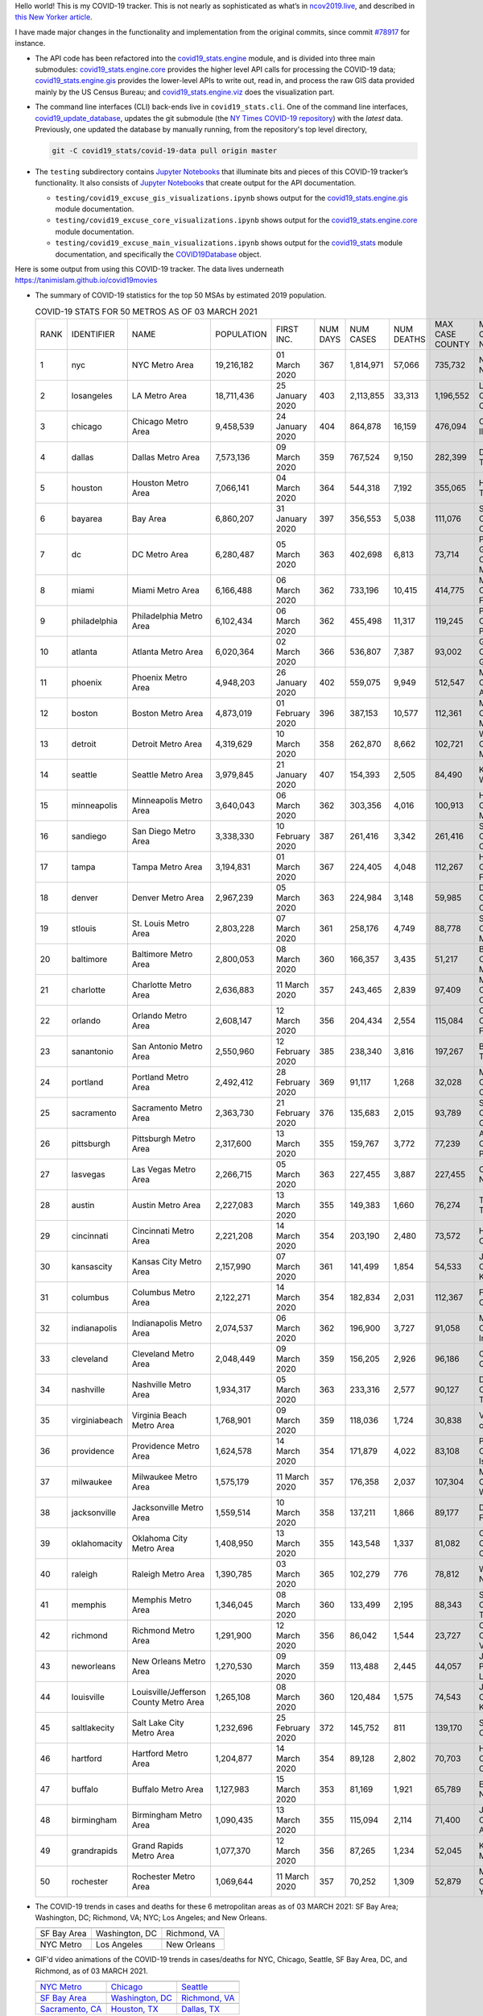 Hello world! This is my COVID-19 tracker. This is not nearly as sophisticated as what’s in `ncov2019.live`_, and described in `this New Yorker article`_.

I have made major changes in the functionality and implementation from the original commits, since commit `#78917`_ for instance.

* The API code has been refactored into the |engine_main| module, and is divided into three main submodules: |engine_core| provides the higher level API calls for processing the COVID-19 data; |engine_gis| provides the lower-level APIs to write out, read in, and process the raw GIS data provided mainly by the US Census Bureau; and |engine_viz| does the visualization part.

* The command line interfaces (CLI) back-ends live in ``covid19_stats.cli``. One of the command line interfaces, `covid19_update_database`_, updates the git submodule (the `NY Times COVID-19 repository`_) with the *latest* data. Previously, one updated the database by manually running, from the repository's top level directory,

  .. code-block:: console

     git -C covid19_stats/covid-19-data pull origin master
  
* The ``testing`` subdirectory contains `Jupyter Notebooks`_ that illuminate bits and pieces of this COVID-19 tracker’s functionality. It also consists of `Jupyter Notebooks <https://jupyter.org>`_ that create output for the API documentation.

  * ``testing/covid19_excuse_gis_visualizations.ipynb`` shows output for the |engine_gis| module documentation.
  * ``testing/covid19_excuse_core_visualizations.ipynb`` shows output for the |engine_core| module documentation.
  * ``testing/covid19_excuse_main_visualizations.ipynb`` shows output for the |engine_top| module documentation, and specifically the `COVID19Database <https://tanimislam.github.io/covid19_stats/api/api.html#covid19_stats.COVID19Database>`_ object.

Here is some output from using this COVID-19 tracker. The data lives underneath `https://tanimislam.github.io/covid19movies <https://tanimislam.github.io/covid19movies>`_

* The summary of COVID-19 statistics for the top 50 MSAs by estimated 2019 population.
  
  .. list-table:: COVID-19 STATS FOR 50 METROS AS OF 03 MARCH 2021
     :widths: auto

     * - RANK
       - IDENTIFIER
       - NAME
       - POPULATION
       - FIRST INC.
       - NUM DAYS
       - NUM CASES
       - NUM DEATHS
       - MAX CASE COUNTY
       - MAX CASE COUNTY NAME
     * - 1
       - nyc
       - NYC Metro Area
       - 19,216,182
       - 01 March 2020
       - 367
       - 1,814,971
       - 57,066
       - 735,732
       - New York City, New York
     * - 2
       - losangeles
       - LA Metro Area
       - 18,711,436
       - 25 January 2020
       - 403
       - 2,113,855
       - 33,313
       - 1,196,552
       - Los Angeles County, California
     * - 3
       - chicago
       - Chicago Metro Area
       - 9,458,539
       - 24 January 2020
       - 404
       - 864,878
       - 16,159
       - 476,094
       - Cook County, Illinois
     * - 4
       - dallas
       - Dallas Metro Area
       - 7,573,136
       - 09 March 2020
       - 359
       - 767,524
       - 9,150
       - 282,399
       - Dallas County, Texas
     * - 5
       - houston
       - Houston Metro Area
       - 7,066,141
       - 04 March 2020
       - 364
       - 544,318
       - 7,192
       - 355,065
       - Harris County, Texas
     * - 6
       - bayarea
       - Bay Area
       - 6,860,207
       - 31 January 2020
       - 397
       - 356,553
       - 5,038
       - 111,076
       - Santa Clara County, California
     * - 7
       - dc
       - DC Metro Area
       - 6,280,487
       - 05 March 2020
       - 363
       - 402,698
       - 6,813
       - 73,714
       - Prince George's County, Maryland
     * - 8
       - miami
       - Miami Metro Area
       - 6,166,488
       - 06 March 2020
       - 362
       - 733,196
       - 10,415
       - 414,775
       - Miami-Dade County, Florida
     * - 9
       - philadelphia
       - Philadelphia Metro Area
       - 6,102,434
       - 06 March 2020
       - 362
       - 455,498
       - 11,317
       - 119,245
       - Philadelphia County, Pennsylvania
     * - 10
       - atlanta
       - Atlanta Metro Area
       - 6,020,364
       - 02 March 2020
       - 366
       - 536,807
       - 7,387
       - 93,002
       - Gwinnett County, Georgia
     * - 11
       - phoenix
       - Phoenix Metro Area
       - 4,948,203
       - 26 January 2020
       - 402
       - 559,075
       - 9,949
       - 512,547
       - Maricopa County, Arizona
     * - 12
       - boston
       - Boston Metro Area
       - 4,873,019
       - 01 February 2020
       - 396
       - 387,153
       - 10,577
       - 112,361
       - Middlesex County, Massachusetts
     * - 13
       - detroit
       - Detroit Metro Area
       - 4,319,629
       - 10 March 2020
       - 358
       - 262,870
       - 8,662
       - 102,721
       - Wayne County, Michigan
     * - 14
       - seattle
       - Seattle Metro Area
       - 3,979,845
       - 21 January 2020
       - 407
       - 154,393
       - 2,505
       - 84,490
       - King County, Washington
     * - 15
       - minneapolis
       - Minneapolis Metro Area
       - 3,640,043
       - 06 March 2020
       - 362
       - 303,356
       - 4,016
       - 100,913
       - Hennepin County, Minnesota
     * - 16
       - sandiego
       - San Diego Metro Area
       - 3,338,330
       - 10 February 2020
       - 387
       - 261,416
       - 3,342
       - 261,416
       - San Diego County, California
     * - 17
       - tampa
       - Tampa Metro Area
       - 3,194,831
       - 01 March 2020
       - 367
       - 224,405
       - 4,048
       - 112,267
       - Hillsborough County, Florida
     * - 18
       - denver
       - Denver Metro Area
       - 2,967,239
       - 05 March 2020
       - 363
       - 224,984
       - 3,148
       - 59,985
       - Denver County, Colorado
     * - 19
       - stlouis
       - St. Louis Metro Area
       - 2,803,228
       - 07 March 2020
       - 361
       - 258,176
       - 4,749
       - 88,778
       - St. Louis County, Missouri
     * - 20
       - baltimore
       - Baltimore Metro Area
       - 2,800,053
       - 08 March 2020
       - 360
       - 166,357
       - 3,435
       - 51,217
       - Baltimore County, Maryland
     * - 21
       - charlotte
       - Charlotte Metro Area
       - 2,636,883
       - 11 March 2020
       - 357
       - 243,465
       - 2,839
       - 97,409
       - Mecklenburg County, North Carolina
     * - 22
       - orlando
       - Orlando Metro Area
       - 2,608,147
       - 12 March 2020
       - 356
       - 204,434
       - 2,554
       - 115,084
       - Orange County, Florida
     * - 23
       - sanantonio
       - San Antonio Metro Area
       - 2,550,960
       - 12 February 2020
       - 385
       - 238,340
       - 3,816
       - 197,267
       - Bexar County, Texas
     * - 24
       - portland
       - Portland Metro Area
       - 2,492,412
       - 28 February 2020
       - 369
       - 91,117
       - 1,268
       - 32,028
       - Multnomah County, Oregon
     * - 25
       - sacramento
       - Sacramento Metro Area
       - 2,363,730
       - 21 February 2020
       - 376
       - 135,683
       - 2,015
       - 93,789
       - Sacramento County, California
     * - 26
       - pittsburgh
       - Pittsburgh Metro Area
       - 2,317,600
       - 13 March 2020
       - 355
       - 159,767
       - 3,772
       - 77,239
       - Allegheny County, Pennsylvania
     * - 27
       - lasvegas
       - Las Vegas Metro Area
       - 2,266,715
       - 05 March 2020
       - 363
       - 227,455
       - 3,887
       - 227,455
       - Clark County, Nevada
     * - 28
       - austin
       - Austin Metro Area
       - 2,227,083
       - 13 March 2020
       - 355
       - 149,383
       - 1,660
       - 76,274
       - Travis County, Texas
     * - 29
       - cincinnati
       - Cincinnati Metro Area
       - 2,221,208
       - 14 March 2020
       - 354
       - 203,190
       - 2,480
       - 73,572
       - Hamilton County, Ohio
     * - 30
       - kansascity
       - Kansas City Metro Area
       - 2,157,990
       - 07 March 2020
       - 361
       - 141,499
       - 1,854
       - 54,533
       - Johnson County, Kansas
     * - 31
       - columbus
       - Columbus Metro Area
       - 2,122,271
       - 14 March 2020
       - 354
       - 182,834
       - 2,031
       - 112,367
       - Franklin County, Ohio
     * - 32
       - indianapolis
       - Indianapolis Metro Area
       - 2,074,537
       - 06 March 2020
       - 362
       - 196,900
       - 3,727
       - 91,058
       - Marion County, Indiana
     * - 33
       - cleveland
       - Cleveland Metro Area
       - 2,048,449
       - 09 March 2020
       - 359
       - 156,205
       - 2,926
       - 96,186
       - Cuyahoga County, Ohio
     * - 34
       - nashville
       - Nashville Metro Area
       - 1,934,317
       - 05 March 2020
       - 363
       - 233,316
       - 2,577
       - 90,127
       - Davidson County, Tennessee
     * - 35
       - virginiabeach
       - Virginia Beach Metro Area
       - 1,768,901
       - 09 March 2020
       - 359
       - 118,036
       - 1,724
       - 30,838
       - Virginia Beach city, Virginia
     * - 36
       - providence
       - Providence Metro Area
       - 1,624,578
       - 14 March 2020
       - 354
       - 171,879
       - 4,022
       - 83,108
       - Providence County, Rhode Island
     * - 37
       - milwaukee
       - Milwaukee Metro Area
       - 1,575,179
       - 11 March 2020
       - 357
       - 176,358
       - 2,037
       - 107,304
       - Milwaukee County, Wisconsin
     * - 38
       - jacksonville
       - Jacksonville Metro Area
       - 1,559,514
       - 10 March 2020
       - 358
       - 137,211
       - 1,866
       - 89,177
       - Duval County, Florida
     * - 39
       - oklahomacity
       - Oklahoma City Metro Area
       - 1,408,950
       - 13 March 2020
       - 355
       - 143,548
       - 1,337
       - 81,082
       - Oklahoma County, Oklahoma
     * - 40
       - raleigh
       - Raleigh Metro Area
       - 1,390,785
       - 03 March 2020
       - 365
       - 102,279
       - 776
       - 78,812
       - Wake County, North Carolina
     * - 41
       - memphis
       - Memphis Metro Area
       - 1,346,045
       - 08 March 2020
       - 360
       - 133,499
       - 2,195
       - 88,343
       - Shelby County, Tennessee
     * - 42
       - richmond
       - Richmond Metro Area
       - 1,291,900
       - 12 March 2020
       - 356
       - 86,042
       - 1,544
       - 23,727
       - Chesterfield County, Virginia
     * - 43
       - neworleans
       - New Orleans Metro Area
       - 1,270,530
       - 09 March 2020
       - 359
       - 113,488
       - 2,445
       - 44,057
       - Jefferson Parish, Louisiana
     * - 44
       - louisville
       - Louisville/Jefferson County Metro Area
       - 1,265,108
       - 08 March 2020
       - 360
       - 120,484
       - 1,575
       - 74,543
       - Jefferson County, Kentucky
     * - 45
       - saltlakecity
       - Salt Lake City Metro Area
       - 1,232,696
       - 25 February 2020
       - 372
       - 145,752
       - 811
       - 139,170
       - Salt Lake County, Utah
     * - 46
       - hartford
       - Hartford Metro Area
       - 1,204,877
       - 14 March 2020
       - 354
       - 89,128
       - 2,802
       - 70,703
       - Hartford County, Connecticut
     * - 47
       - buffalo
       - Buffalo Metro Area
       - 1,127,983
       - 15 March 2020
       - 353
       - 81,169
       - 1,921
       - 65,789
       - Erie County, New York
     * - 48
       - birmingham
       - Birmingham Metro Area
       - 1,090,435
       - 13 March 2020
       - 355
       - 115,094
       - 2,114
       - 71,400
       - Jefferson County, Alabama
     * - 49
       - grandrapids
       - Grand Rapids Metro Area
       - 1,077,370
       - 12 March 2020
       - 356
       - 87,265
       - 1,234
       - 52,045
       - Kent County, Michigan
     * - 50
       - rochester
       - Rochester Metro Area
       - 1,069,644
       - 11 March 2020
       - 357
       - 70,252
       - 1,309
       - 52,879
       - Monroe County, New York

.. _png_figures:
	 
* The COVID-19 trends in cases and deaths for these 6 metropolitan areas as of 03 MARCH 2021: SF Bay Area; Washington, DC; Richmond, VA; NYC; Los Angeles; and New Orleans.

  .. list-table::
     :widths: auto

     * - |cds_bayarea|
       - |cds_dc|
       - |cds_richmond|
     * - SF Bay Area
       - Washington, DC
       - Richmond, VA
     * - |cds_nyc|
       - |cds_losangeles|
       - |cds_neworleans|
     * - NYC Metro
       - Los Angeles
       - New Orleans

.. _gif_animations:
  
* GIF'd video animations of the COVID-19 trends in cases/deaths for NYC, Chicago, Seattle, SF Bay Area, DC, and Richmond, as of 03 MARCH 2021.	  

  .. list-table::
     :widths: auto

     * - |anim_gif_nyc|
       - |anim_gif_chicago|
       - |anim_gif_seattle|
     * - `NYC Metro <https://tanimislam.github.io/covid19movies/covid19_nyc_LATEST.mp4>`_
       - `Chicago <https://tanimislam.github.io/covid19movies/covid19_chicago_LATEST.mp4>`_
       - `Seattle <https://tanimislam.github.io/covid19movies/covid19_seattle_LATEST.mp4>`_
     * - |anim_gif_bayarea|
       - |anim_gif_dc|
       - |anim_gif_richmond|
     * - `SF Bay Area <https://tanimislam.github.io/covid19movies/covid19_bayarea_LATEST.mp4>`_
       - `Washington, DC <https://tanimislam.github.io/covid19movies/covid19_dc_LATEST.mp4>`_
       - `Richmond, VA <https://tanimislam.github.io/covid19movies/covid19_richmond_LATEST.mp4>`_
     * - |anim_gif_sacramento|
       - |anim_gif_houston|
       - |anim_gif_dallas|
     * - `Sacramento, CA <https://tanimislam.github.io/covid19movies/covid19_sacramento_LATEST.mp4>`_
       - `Houston, TX <https://tanimislam.github.io/covid19movies/covid19_houston_LATEST.mp4>`_
       - `Dallas, TX <https://tanimislam.github.io/covid19movies/covid19_dallas_LATEST.mp4>`_

  And here is the animation for the continental United States as of 03 MARCH 2021

  .. list-table::
     :widths: auto

     * - |anim_gif_conus|
     * - `Continental United States <https://tanimislam.github.io/covid19movies/covid19_conus_LATEST.mp4>`_

* GIF'd video animations of the COVID-19 trends in cases/deaths for California, Texas, Florida, and Virginia, as of 03 MARCH 2021.

  .. list-table::
     :widths: auto

     * - |anim_gif_california|
       - |anim_gif_texas|
     * - `California <https://tanimislam.github.io/covid19movies/covid19_california_LATEST.mp4>`_
       - `Texas <https://tanimislam.github.io/covid19movies/covid19_texas_LATEST.mp4>`_
     * - |anim_gif_florida|
       - |anim_gif_virginia|
     * - `Florida <https://tanimislam.github.io/covid19movies/covid19_florida_LATEST.mp4>`_
       - `Virginia <https://tanimislam.github.io/covid19movies/covid19_virginia_LATEST.mp4>`_

The comprehensive documentation lives in HTML created with Sphinx_, and now in the `COVID-19 Stats GitHub Page`_ for this project. To generate the documentation,

* Go to the ``docs`` subdirectory.
* In that directory, run ``make html``.
* Load ``docs/build/html/index.html`` into a browser to see the documentation.
  
.. _`NY Times COVID-19 repository`: https://github.com/nytimes/covid-19-data
.. _`ncov2019.live`: https://ncov2019.live
.. _`this New Yorker article`: https://www.newyorker.com/magazine/2020/03/30/the-high-schooler-who-became-a-covid-19-watchdog
.. _`#78917`: https://github.com/tanimislam/covid19_stats/commit/78917dd20c43bd65320cf51958fa481febef4338
.. _`Jupyter Notebooks`: https://jupyter.org
.. _Basemap: https://matplotlib.org/basemap
.. _`Github flavored Markdown`: https://github.github.com/gfm
.. _reStructuredText: https://docutils.sourceforge.io/rst.html
.. _`Pandas DataFrame`: https://pandas.pydata.org/pandas-docs/stable/reference/api/pandas.DataFrame.htm
.. _MP4: https://en.wikipedia.org/wiki/MPEG-4_Part_14
.. _Sphinx: https://www.sphinx-doc.org/en/master
.. _`COVID-19 Stats GitHub Page`: https://tanimislam.github.io/covid19_stats


.. STATIC IMAGES

.. |cds_bayarea| image:: https://tanimislam.github.io/covid19movies/covid19_bayarea_cds_LATEST.png
   :width: 100%
   :align: middle

.. |cds_dc| image:: https://tanimislam.github.io/covid19movies/covid19_dc_cds_LATEST.png
   :width: 100%
   :align: middle

.. |cds_richmond| image:: https://tanimislam.github.io/covid19movies/covid19_richmond_cds_LATEST.png
   :width: 100%
   :align: middle

.. |cds_nyc| image:: https://tanimislam.github.io/covid19movies/covid19_nyc_cds_LATEST.png
   :width: 100%
   :align: middle

.. |cds_losangeles| image:: https://tanimislam.github.io/covid19movies/covid19_losangeles_cds_LATEST.png
   :width: 100%
   :align: middle

.. |cds_neworleans| image:: https://tanimislam.github.io/covid19movies/covid19_neworleans_cds_LATEST.png
   :width: 100%
   :align: middle
	   
.. GIF ANIMATIONS MSA

.. |anim_gif_nyc| image:: https://tanimislam.github.io/covid19movies/covid19_nyc_LATEST.gif
   :width: 100%
   :align: middle

.. |anim_gif_chicago| image:: https://tanimislam.github.io/covid19movies/covid19_chicago_LATEST.gif
   :width: 100%
   :align: middle

.. |anim_gif_seattle| image:: https://tanimislam.github.io/covid19movies/covid19_seattle_LATEST.gif
   :width: 100%
   :align: middle

.. |anim_gif_bayarea| image:: https://tanimislam.github.io/covid19movies/covid19_bayarea_LATEST.gif
   :width: 100%
   :align: middle

.. |anim_gif_dc| image:: https://tanimislam.github.io/covid19movies/covid19_dc_LATEST.gif
   :width: 100%
   :align: middle

.. |anim_gif_richmond| image:: https://tanimislam.github.io/covid19movies/covid19_richmond_LATEST.gif
   :width: 100%
   :align: middle

.. |anim_gif_sacramento| image:: https://tanimislam.github.io/covid19movies/covid19_sacramento_LATEST.gif
   :width: 100%
   :align: middle

.. |anim_gif_houston| image:: https://tanimislam.github.io/covid19movies/covid19_houston_LATEST.gif
   :width: 100%
   :align: middle

.. |anim_gif_dallas| image:: https://tanimislam.github.io/covid19movies/covid19_dallas_LATEST.gif
   :width: 100%
   :align: middle

	   
.. GIF ANIMATIONS CONUS

.. |anim_gif_conus| image:: https://tanimislam.github.io/covid19movies/covid19_conus_LATEST.gif
   :width: 100%
   :align: middle

.. GIF ANIMATIONS STATE

.. |anim_gif_california| image:: https://tanimislam.github.io/covid19movies/covid19_california_LATEST.gif
   :width: 100%
   :align: middle

.. |anim_gif_texas| image:: https://tanimislam.github.io/covid19movies/covid19_texas_LATEST.gif
   :width: 100%
   :align: middle

.. |anim_gif_florida| image:: https://tanimislam.github.io/covid19movies/covid19_florida_LATEST.gif
   :width: 100%
   :align: middle

.. |anim_gif_virginia| image:: https://tanimislam.github.io/covid19movies/covid19_virginia_LATEST.gif
   :width: 100%
   :align: middle

.. _`covid19_update_database`: https://tanimislam.github.io/covid19_stats/cli/covid19_update_database.html#covid19-update-database

.. |engine_gis|  replace:: `covid19_stats.engine.gis`_
.. |engine_main| replace:: `covid19_stats.engine`_
.. |engine_core| replace:: `covid19_stats.engine.core`_
.. |engine_viz|  replace:: `covid19_stats.engine.viz`_
.. |engine_top|  replace:: `covid19_stats`_
.. _`covid19_stats.engine.gis`: https://tanimislam.github.io/covid19_stats/api/api.html#covid19-stats-engine-gis-module
.. _`covid19_stats.engine`: https://tanimislam.github.io/covid19_stats/api/api.html#covid19-stats-engine-module
.. _`covid19_stats.engine.core`: https://tanimislam.github.io/covid19_stats/api/api.html#covid19-stats-engine-core-module
.. _`covid19_stats.engine.viz`: https://tanimislam.github.io/covid19_stats/api/api.html#covid19-stats-engine-viz-module
.. _`covid19_stats`: https://tanimislam.github.io/covid19_stats/api/api.html#covid19-stats-module
